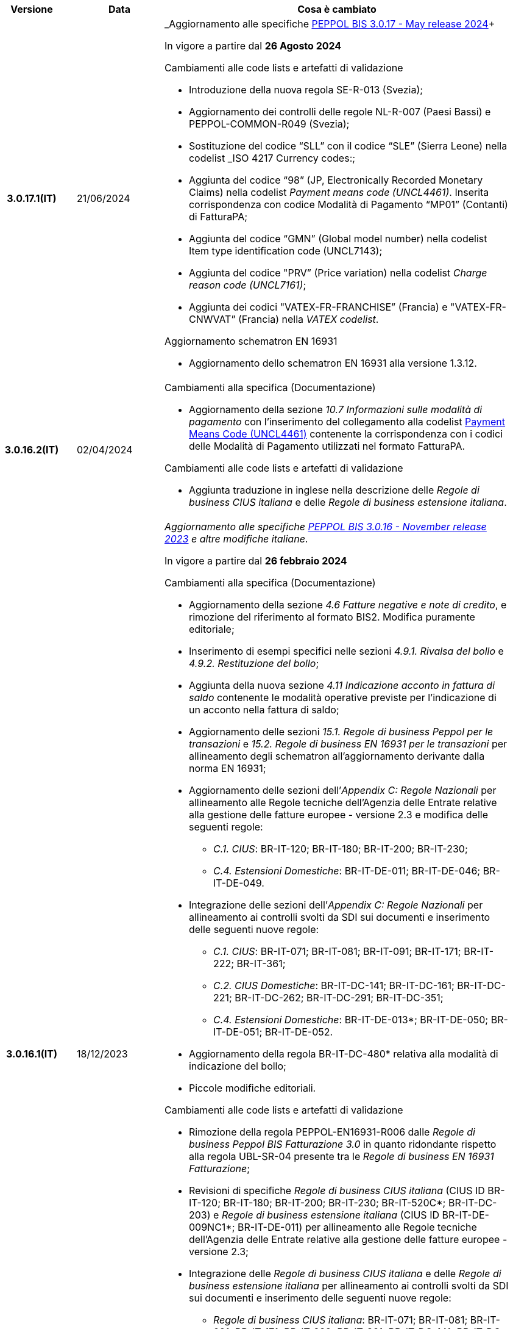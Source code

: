 
[cols="1h,1m,4m", options="header"]

|===
^.^| Versione
^.^| Data
^.^| Cosa è cambiato

| 3.0.17.1(IT)
a| 21/06/2024
a| _Aggiornamento alle specifiche https://docs.peppol.eu/poacc/billing/3.0/2024-Q2/release-notes/[PEPPOL BIS 3.0.17 - May release 2024]+

In vigore a partire dal *26 Agosto 2024*

[red]#Cambiamenti alle code lists e artefatti di validazione# +

* Introduzione della nuova regola SE-R-013 (Svezia); 
* Aggiornamento dei controlli delle regole NL-R-007 (Paesi Bassi) e PEPPOL-COMMON-R049 (Svezia); 
* Sostituzione del codice “SLL” con il codice “SLE” (Sierra Leone) nella codelist _ISO 4217 Currency codes:; 
* Aggiunta del codice “98” (JP, Electronically Recorded Monetary Claims) nella codelist _Payment means code (UNCL4461)_. Inserita corrispondenza con codice Modalità di Pagamento “MP01” (Contanti) di FatturaPA; 
* Aggiunta del codice “GMN” (Global model number) nella codelist Item type identification code (UNCL7143); 
* Aggiunta del codice "PRV” (Price variation) nella codelist _Charge reason code (UNCL7161)_; 
* Aggiunta dei codici "VATEX-FR-FRANCHISE” (Francia) e "VATEX-FR-CNWVAT” (Francia) nella _VATEX codelist_. 

[red]#Aggiornamento schematron EN 16931# +

* Aggiornamento dello schematron EN 16931 alla versione 1.3.12.


| 3.0.16.2(IT)
a| 02/04/2024
a| [red]#Cambiamenti alla specifica (Documentazione)# +

* Aggiornamento della sezione _10.7 Informazioni sulle modalità di pagamento_ con l’inserimento del collegamento alla codelist https://peppol-docs.agid.gov.it/docs/xml/ITA/peppol-bis-invoice-3/codelist/UNCL4461.html[Payment Means Code (UNCL4461)] contenente la corrispondenza con i codici delle Modalità di Pagamento utilizzati nel formato FatturaPA.

[red]#Cambiamenti alle code lists e artefatti di validazione# +

* Aggiunta traduzione in inglese nella descrizione delle _Regole di business CIUS italiana_ e delle _Regole di business estensione italiana_.

| 3.0.16.1(IT)
a| 18/12/2023
a| _Aggiornamento alle specifiche https://docs.peppol.eu/poacc/billing/3.0/2023-Q4/release-notes/[PEPPOL BIS 3.0.16 - November release 2023] e altre modifiche italiane_. +

In vigore a partire dal *26 febbraio 2024*

[red]#Cambiamenti alla specifica (Documentazione)# +

* Aggiornamento della sezione _4.6 Fatture negative e note di credito_, e rimozione del riferimento al formato BIS2. Modifica puramente editoriale;  
* Inserimento di esempi specifici nelle sezioni _4.9.1. Rivalsa del bollo_ e _4.9.2. Restituzione del bollo_; 
* Aggiunta della nuova sezione _4.11 Indicazione acconto in fattura di saldo_ contenente le modalità operative previste per l’indicazione di un acconto nella fattura di saldo; 
* Aggiornamento delle sezioni _15.1. Regole di business Peppol per le transazioni_ e _15.2. Regole di business EN 16931 per le transazioni_ per allineamento degli schematron all’aggiornamento derivante dalla norma EN 16931; 
* Aggiornamento delle sezioni dell’_Appendix C: Regole Nazionali_ per allineamento alle Regole tecniche dell’Agenzia delle Entrate relative alla gestione delle fatture europee - versione 2.3 e modifica delle seguenti regole: 
** _C.1. CIUS_: BR-IT-120; BR-IT-180; BR-IT-200; BR-IT-230; 
** _C.4. Estensioni Domestiche_: BR-IT-DE-011; BR-IT-DE-046; BR-IT-DE-049. 
* Integrazione delle sezioni dell’_Appendix C: Regole Nazionali_ per allineamento ai controlli svolti da SDI sui documenti e inserimento delle seguenti nuove regole: 
** _C.1. CIUS_: BR-IT-071; BR-IT-081; BR-IT-091; BR-IT-171; BR-IT-222; BR-IT-361; 
** _C.2. CIUS Domestiche_: BR-IT-DC-141; BR-IT-DC-161; BR-IT-DC-221; BR-IT-DC-262; BR-IT-DC-291; BR-IT-DC-351; 
** _C.4. Estensioni Domestiche_: BR-IT-DE-013*; BR-IT-DE-050; BR-IT-DE-051; BR-IT-DE-052.
* Aggiornamento della regola BR-IT-DC-480* relativa alla modalità di indicazione del bollo;
* Piccole modifiche editoriali. 

[red]#Cambiamenti alle code lists e artefatti di validazione# +

* Rimozione della regola PEPPOL-EN16931-R006 dalle _Regole di business Peppol BIS Fatturazione 3.0_ in quanto ridondante rispetto alla regola UBL-SR-04 presente tra le _Regole di business EN 16931 Fatturazione_; 
* Revisioni di specifiche _Regole di business CIUS italiana_ (CIUS ID BR-IT-120; BR-IT-180; BR-IT-200; BR-IT-230; BR-IT-520C*; BR-IT-DC-203) e _Regole di business estensione italiana_ (CIUS ID BR-IT-DE-009NC1*; BR-IT-DE-011) per allineamento alle Regole tecniche dell’Agenzia delle Entrate relative alla gestione delle fatture europee - versione 2.3; 
* Integrazione delle  _Regole di business CIUS italiana_ e delle _Regole di business estensione italiana_ per allineamento ai controlli svolti da SDI sui documenti e inserimento delle seguenti nuove regole: 
** _Regole di business CIUS italiana_: BR-IT-071; BR-IT-081; BR-IT-091; BR-IT-171; BR-IT-222; BR-IT-361; BR-IT-DC-141; BR-IT-DC-161; BR-IT-DC-221; BR-IT-DC-262; BR-IT-DC-291; BR-IT-DC-351;
** _Regole di business estensione italiana_: BR-IT-DE-013*; BR-IT-DE-050; BR-IT-DE-051; BR-IT-DE-052. 
* Aggiunto il codice 0218 (Lettonia) alla codifica EAS; 
* Aggiunta correlazione tra codice CEL e l’unità di misura °C [grado Celsius] nella codifica Recommendation 20, including Recommendation 21 codes - prefixed with X (UN/ECE). 

[red]#Aggiornamento schematron EN 16931# +

* Adozione della versione 1.3.11 degli artefatti di validazione derivanti dall’aggiornamento della norma EN 16931. 

[red]#Cambiamenti nella sezione Downloads# +

* Inserimento di un nuovo file di esempio relativo alla fatturazione acconto – saldo. 


| 3.0.15.2(IT)
a| 07/08/2023
a|Aggiornamento delle modalità di indicazione del bollo virtuale in Fattura e Nota di Credito, revisione del paragrafo 4.9 Imposta di bollo.

| 3.0.15.1(IT)
a| 21/06/2023
a| _Aggiornamento alle specifiche https://docs.peppol.eu/poacc/billing/3.0/2023-Q2/release-notes/[PEPPOL BIS 3.0.15 - May release 2023]_. +

In vigore a partire dal *07 agosto 2023*

[red]#Cambiamenti alle code lists e artefatti di validazione# +

* Modificata da “warning” a “fatal” la severità della regola PEPPOL-COMMON-R050 per la validazione dell’Australian Business Number (ABN);
* Aggiunti i codici 0221 (Giappone) e 0230 (Malesia) alla codifica EAS. Rimosso il codice svedese 9955 dalla stessa codifica;
* Aggiunti i codici 0221 (Giappone), 0222, 0223 (Francia), 0224 (Francia), 0225 (Francia), 0226 (Francia), 0227 (Francia), 0228 (Francia), 0229 (Francia), 0230 (Malesia) alla codifica ICD;
* Aggiunto il codice EMD nella codelist Item type identification code (UNCL7143) per indicare l’identificativo del Dispositivo Medico secondo l’European Medical Device Nomenclature (EMDN). 
* Corrette specifiche regole di business derivanti dagli aggiornamenti della EN16931 e relativi schematron (per ulteriori informazioni si rimanda al link: https://github.com/ConnectingEurope/eInvoicing-EN16931/releases/tag/validation-1.3.10).

[red]#Cambiamenti alle regole specifiche per Paese# +

* Rimosse le regole GR-R-007-1, GR-R-007-2 e GR-R-007-3;
* Aggiornato il contesto di applicazione delle regole GR-R-004-1 e GR-R-004-2 che non si applicano più quando il Rappresentante Fiscale è greco;
* Aggiunta la regola GR-R-011 che rende obbligatorio il Codice Fiscale per il Fornitore greco;
* Rinominata la regola GR-R-011 in GR-S-011 e modificata da “fatal” a “warning” la severità. 


| 3.0.14.2(IT)
a| 13/06/2023
a| La presente specifica implementa la versione aggiornata delle Regole tecniche dell’Agenzia delle Entrate relative alla gestione delle fatture europee - versione 2.3 pubblicate il 15/05/2023, in relazione al Provvedimento 99370 pubblicato il 18/04/2019. 

| 3.0.14.1(IT)
a| 16/12/2022
a| _Aggiornamento alle specifiche https://docs.peppol.eu/poacc/billing/3.0/2022-Q4/release-notes/[Peppol BIS 3.0.14 - November release 2022]_. +

In vigore a partire dal *06 febbraio 2023*

[red]#Cambiamenti alla specifica (Documentazione)# +

* Eliminata l’indicazione del “Last updated” nel piè di pagina;

[red]#Cambiamenti alle code lists e artefatti di validazione# +

* Modificata da “warning” a “fatal” la severità della regola PEPPOL-COMMON-R049 (ICD 0007) per la validazione del formato della “Swedish organisation number”, come annunciato nella May Release 2022;
* Corretta la regola PEPPOL-COMMON-R050 per la validazione del “Australian Business Number (ABN)”;
* Aggiunto il codice statunitense 9959 alla codifica EAS. Rimossi i codici italiani 9906 e 9907 dalla stessa codifica. Adeguati gli artefatti di validazione;
* Aggiunti i codici 0217 (Paesi Bassi), 0218, 0219 e 0220 (Lettonia) alla codifica ICD e adeguati gli artefatti di validazione;
* Corrette specifiche regole di business derivanti dagli aggiornamenti della EN16931 e relativi schematron (per maggiori informazioni si rimanda al link: https://github.com/ConnectingEurope/eInvoicing-EN16931/releases/tag/validation-1.3.9).

[red]#Cambiamenti alle regole specifiche per Paese# +

* Aggiornate le regole GR-S-008-1, GR-R-008-2 e GR-R-008-3, prevedendo la stringa \\##INVOICE\|URL## invece di \\##INVOICE-URL## (POAC-518);
* Eliminata la regola DK-R-015;
* Correzione del testo delle regole DK-R-004 Peppol UBL & CII;
* Correzione del testo della regola DK-R-003 Peppol CII.

| 3.0.13.3(IT)
a| 02/12/2022
a| La presente specifica implementa le versione aggiornata delle Regole tecniche dell’Agenzia delle Entrate relative alla gestione delle fatture europee - versione 2.2 pubblicate il 16/11/2022, in relazione al Provvedimento 99370 pubblicato il 18/04/2019. Alcune delle modifiche presenti in questa ultima versione delle Regole tecniche dell’Agenzia delle Entrate erano già contenute nella specifica Peppol BIS3 del 21/04/2022.


| 3.0.13.2(IT)
a| 24/06/2022
a| [red]#Cambiamenti nella sezione Documentazione# +

* Indicazione di compilazione delle informazioni relative a Nome e Cognome per le Ditte individuali e per le Persone fisiche: la concatenazione delle informazioni relative a Nome e Cognome all’interno del campo cac:PartyLegalEntity/cbc:RegistrationName deve essere preceduta dalla stringa “Nome#Cognome:” in sostituzione della stringa “Nome&Cognome:” utilizzata in precedenza. +
La regola si applica per l’indicazione del Fornitore (par. 10.1.1. Il Fornitore (AccountingSupplierParty)), del Cliente (10.1.2. Il Cliente (AccountingCustomerParty)) e del Beneficiario (10.1.3. Il Beneficiario (PayeeParty)).
* Riformulazione delle indicazioni di compilazione dei campi OrderReference e BuyerReference (par. 10.3.1. Ordine d’acquisto e riferimento all’ordine di vendita). +

[red]#Cambiamenti nella sezione Downloads# +

* Caricamento nuovo pacchetto di esempi Fattura.

| 3.0.13.1(IT)
a| 27/05/2022
a| _Aggiornamento alle specifiche https://docs.peppol.eu/poacc/billing/3.0/release-notes/[Peppol BIS 3.0.13 - may release 2022]_. +

[red]#Cambiamenti alle code lists e ai tool di validazione#

* Corretto un errore che provocava la comparsa di errori in sede di caricamento/utilizzo di file di schematron in alcuni convertitori/tool di file XLS;
* Modificata da “warning” a “fatal” la severità della regola PEPPOL-COMMON-R043 (ICD 0208) relativa alla validazione del formato del “Belgian organisation numbers”, come annunciato nella Fall release 2021;
* Aggiunta una regola con severità “warning” per la validazione del formato del “Swedish organisation numbers” (ICD/EAS 0007). La severità passerà a “fatal” con la Fall release 2022;
* Corretta la regola PEPPOL-EN16931-R080 che deve attivarsi solo per la Nota di credito e non per la Fattura;
* Aggiunti i codici 0214, 0215 e 0216 alla codifica ICD e adeguati gli artefatti di validazione;
* Aggiunti i codici 0147, 0170, 0188, 0215 e 0216 alla codifica EAS e adeguati gli artefatti di validazione;
* Corretta la ripetizione del codice TSP presente nella codifica UNCL7143.
* Inseriti i codici tipo fattura aggiuntivi 71, 102, 218, 219, 331, 382, 553, 817, 870, 875, 876 e 877, in linea con l'aggiornamento effettuato dal TC434/EC-DIGITAL. Aggiunta all’interno della sezione Documentazione l’indicazione che questi codici tipo fattura addizionali possono essere trattati come sinonimi del codice 380 e quindi non richiedono una modifica nell’elaborazione;
* Inserito il codice tipo fattura 0388. Aggiunta all’interno della sezione Documentazione l’indicazione che questo codice tipo fattura può essere trattato come sinonimo del codice 380 e quindi non richiede una modifica nell’elaborazione.

.2+| 3.0.12.1(IT)
.2+a| 21/04/2022
a|La presente specifica implementa le nuove Regole tecniche dell’Agenzia delle Entrate relative alla gestione delle fatture europee - versione 2.1 pubblicate il 01/04/2022, in relazione al Provvedimento 99370 pubblicato il 18/04/2019 (disponibile presso il seguente https://www.agenziaentrate.gov.it/portale/web/guest/normativa-e-prassi/provvedimenti/2019/aprile-2019-provvedimenti/provvedimento-18042019-fatturazione-elettronica-europea[link]) fornendo inoltre indicazioni sulla gestione della fatturazione verso privati. Nel testo viene data apposita evidenza ad alcune modifiche, già concordate con Agenzia delle Entrate, che saranno accolte in una successiva versione delle regole tecniche.
a| La versione è allineata alla release Peppol BIS Billing 3.0.12 (Fall release 2021).

| 3.0.9.1(IT)
a| 13/11/2020
a| Aggiornamento alle specifiche Peppol BIS Billing 3.0.9 hotfix. Revisione regole estensioni.

| 3.0.8.1(IT)
a| 04/11/2020
a| Aggiornamento alle specifiche Peppol BIS Billing 3.0.8. Revisione regole estensioni.

| 3.0.7.1(IT)
a| 27/10/2020
a| Aggiornamento alle specifiche Peppol BIS Billing 3.0.7. Revisione regole estensioni.

| 3.0.6.1(IT)
a| 13/05/2020
a| Aggiornamento alle specifiche Peppol BIS Billing 3.0.6.

| 3.0.5.2(IT)
a| 24/02/2020
a| Codifiche ufficiali mappate su requisiti e significati italiani.

| 3.0.5.1(IT)
a| 21/02/2020
a| Regole di Business aggiornate con ultima EN 3.0.5 hotfix.
|===
